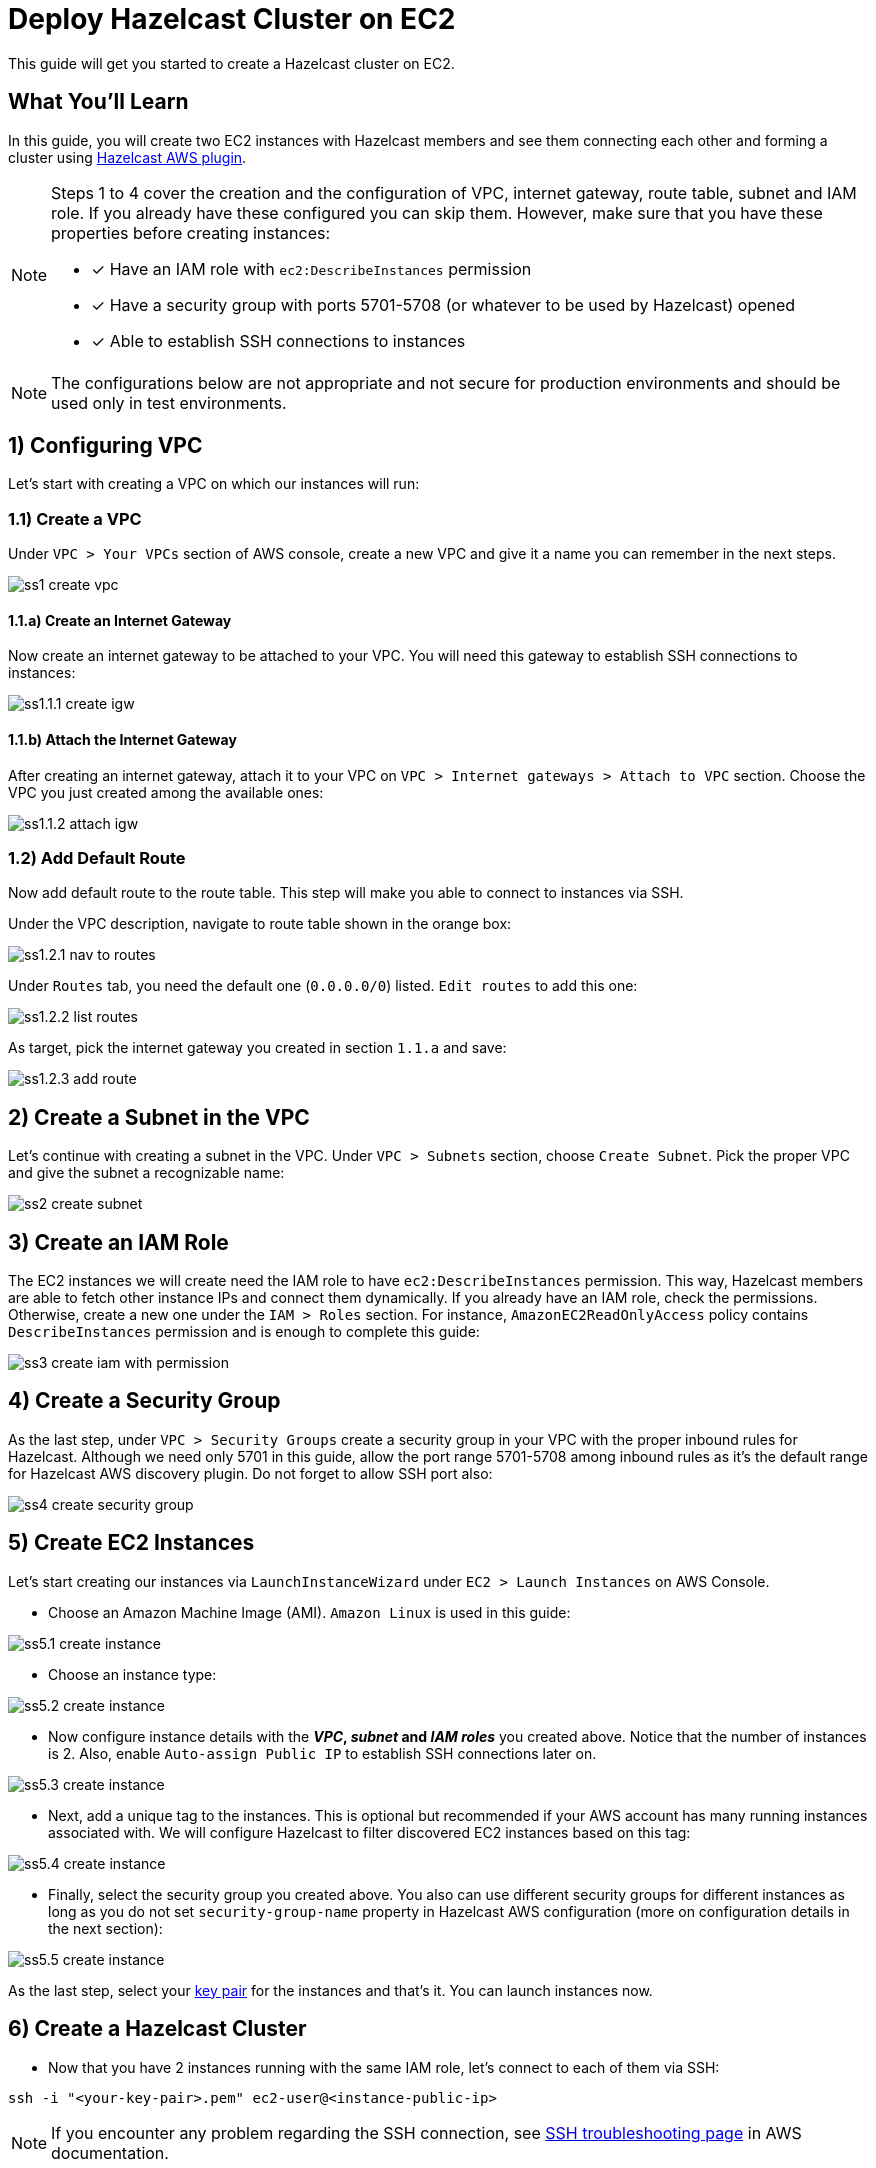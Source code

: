 :github-address: https://github.com/hazelcast-guides/ec2-cluster
:templates-url: templates:ROOT:page$/
:aws-plugin-url: https://github.com/hazelcast/hazelcast-aws

= Deploy Hazelcast Cluster on EC2

This guide will get you started to create a Hazelcast cluster on EC2.

== What You’ll Learn

In this guide, you will create two EC2 instances with Hazelcast members and see them connecting each other and
forming a cluster using {aws-plugin-url}[Hazelcast AWS plugin].

[NOTE]
====
Steps 1 to 4 cover the creation and the configuration of VPC, internet gateway, route table, subnet and IAM role.
If you already have these configured you can skip them. However, make sure that you have these properties before
creating instances:

* [x] Have an IAM role with `ec2:DescribeInstances` permission
* [x] Have a security group with ports 5701-5708 (or whatever to be used by Hazelcast) opened
* [x] Able to establish SSH connections to instances
====

[NOTE]
====
The configurations below are not appropriate and not secure for production environments and should be used
only in test environments.
====

== 1) Configuring VPC

Let's start with creating a VPC on which our instances will run:

=== 1.1) Create a VPC

Under `VPC > Your VPCs` section of AWS console, create a new VPC and give it a name you can remember in the next steps.

image::ss1-create-vpc.png[]

==== 1.1.a) Create an Internet Gateway

Now create an internet gateway to be attached to your VPC. You will need this gateway to establish SSH connections to
instances:

image::ss1.1.1-create-igw.png[]

==== 1.1.b) Attach the Internet Gateway

After creating an internet gateway, attach it to your VPC on `VPC > Internet gateways > Attach to VPC` section.
Choose the VPC you just created among the available ones:

image::ss1.1.2-attach-igw.png[]

=== 1.2) Add Default Route

Now add default route to the route table. This step will make you able to connect to instances via SSH.

Under the VPC description, navigate to route table shown in the orange box:

image::ss1.2.1-nav-to-routes.png[]

Under `Routes` tab, you need the default one (`0.0.0.0/0`) listed. `Edit routes` to add this one:

image::ss1.2.2-list-routes.png[]

As target, pick the internet gateway you created in section `1.1.a` and save:

image::ss1.2.3-add-route.png[]


== 2) Create a Subnet in the VPC

Let's continue with creating a subnet in the VPC. Under `VPC > Subnets` section, choose `Create Subnet`. Pick the proper
VPC and give the subnet a recognizable name:

image::ss2-create-subnet.png[]


== 3) Create an IAM Role

The EC2 instances we will create need the IAM role to have `ec2:DescribeInstances` permission. This way, Hazelcast
members are able to fetch other instance IPs and connect them dynamically. If you already have an IAM role, check
the permissions. Otherwise, create a new one under the `IAM > Roles` section. For instance,
`AmazonEC2ReadOnlyAccess` policy contains `DescribeInstances` permission and is enough to complete this guide:

image::ss3-create-iam-with-permission.png[]


== 4) Create a Security Group

As the last step, under `VPC > Security Groups` create a security group in your VPC with the proper inbound rules
for Hazelcast. Although we need only 5701 in this guide, allow the port range 5701-5708 among inbound rules as it's
the default range for Hazelcast AWS discovery plugin. Do not forget to allow SSH port also:

image::ss4-create-security-group.png[]


== 5) Create EC2 Instances

Let's start creating our instances via `LaunchInstanceWizard` under `EC2 > Launch Instances` on AWS Console.

* Choose an Amazon Machine Image (AMI). `Amazon Linux` is used in this guide:

image::ss5.1-create-instance.png[]


* Choose an instance type:

image::ss5.2-create-instance.png[]


* Now configure instance details with the *_VPC_, _subnet_ and _IAM roles_* you created above. Notice that the number
of instances is 2. Also, enable `Auto-assign Public IP` to establish SSH connections later on.

image::ss5.3-create-instance.png[]


* Next, add a unique tag to the instances. This is optional but recommended if your AWS account has many running
instances associated with. We will configure Hazelcast to filter discovered EC2 instances based on this tag:

image::ss5.4-create-instance.png[]


* Finally, select the security group you created above. You also can use different security groups for different
instances as long as you do not set `security-group-name` property in Hazelcast AWS configuration (more on configuration
details in the next section):

image::ss5.5-create-instance.png[]

As the last step, select your https://docs.aws.amazon.com/AWSEC2/latest/UserGuide/ec2-key-pairs.html[key pair]
for the instances and that's it. You can launch instances now.


== 6) Create a Hazelcast Cluster

* Now that you have 2 instances running with the same IAM role, let's connect to each of them via SSH:

[source, shell]
----
ssh -i "<your-key-pair>.pem" ec2-user@<instance-public-ip>
----

[NOTE]
====
If you encounter any problem regarding the SSH connection, see
https://aws.amazon.com/tr/premiumsupport/knowledge-center/ec2-linux-ssh-troubleshooting/[SSH troubleshooting page]
in AWS documentation.
====

* After SSH connection is established, install JDK8 (or any newer version) to the instances:

[source, shell]
----
sudo yum -y update && sudo yum install java-1.8.0-openjdk
----

* Verify that it is installed:

[source, shell]
----
java -version
----

* Now, let's install Hazelcast JAR. Do not forget to set *HZ_VERSION* variable or change the URL with the version you use:

[source, shell]
----
JAR_URL="https://repo1.maven.org/maven2/com/hazelcast/hazelcast-all/${HZ_VERSION}/hazelcast-all-${HZ_VERSION}.jar"
curl -sf -O -L $JAR_URL
----

[NOTE]
====
To make instances find each other and form a cluster, {aws-plugin-url}[Hazelcast AWS plugin]
must be used. This is included in `hazelcast-all` and you are all set if you downloaded from the URL above. Otherwise,
you need to include `hazelcast-aws` explicitly.
====

* Create a Hazelcast configuration now. A minimal configuration with AWS discovery enabled will look like the yaml
configuration below. Note that `tag-key` and `tag-value` must be the properties you set in the previous step. Hazelcast
will filter the available instances in based on this tag and won't attempt to connect if the tag does not match.

[source, shell]
----
cat <<EOT >> hazelcast.yaml
hazelcast:
  network:
    join:
      multicast:
        enabled: false
      aws:
        enabled: true
        tag-key: cluster-tag
        tag-value: guide-ec2-cluster
EOT
----

[NOTE]
====
By default, Hazelcast will use the current region, the IAM Role attached to EC2 instance and the port range 5701-5708
to discover other Hazelcast members in other instances. You can find all discovery configuration details on
{aws-plugin-url}[Hazelcast AWS discovery plugin] documentation.
====

Now start Hazelcast members in both EC2 instances:

[source, shell]
----
java -jar hazelcast-all-${HZ_VERSION}.jar
----

When Hazelcast members find each other, you will see a log similar to below for each instance:

[source, shell]
----
Members {size:2, ver:2} [
	Member [10.0.x.x]:5701 - 1cc76eb9-4032-4ba2-870c-43baba3cbd88
	Member [10.0.y.y]:5701 - 3e8b66fc-52eb-4379-ae11-4b6e30549055 this
]
----

== Summary

In this guide, you created all AWS components you need to form a Hazelcast cluster on EC2. Then you started
two Hazelcast members on two different EC2 instances and saw them connecting each other and forming a cluster.
If you created more EC2 instances and Hazelcast members in the same way, these members would also find each other
and they all would form a single cluster.

== See Also

- xref:terraform-quickstarts:ROOT:index.adoc[Deploy Hazelcast Cluster with Terraform]
- xref:ecs-embedded:ROOT:index.adoc[Deploy Hazelcast Applications on ECS]
